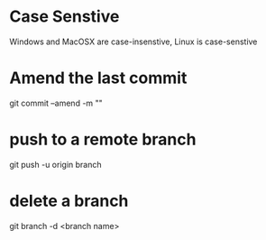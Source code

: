 * Case Senstive
Windows and MacOSX are case-insenstive, Linux is case-senstive
* Amend the last commit
  git commit --amend -m ""
* push to a remote branch
  git push -u origin branch
* delete a branch
git branch -d <branch name>
